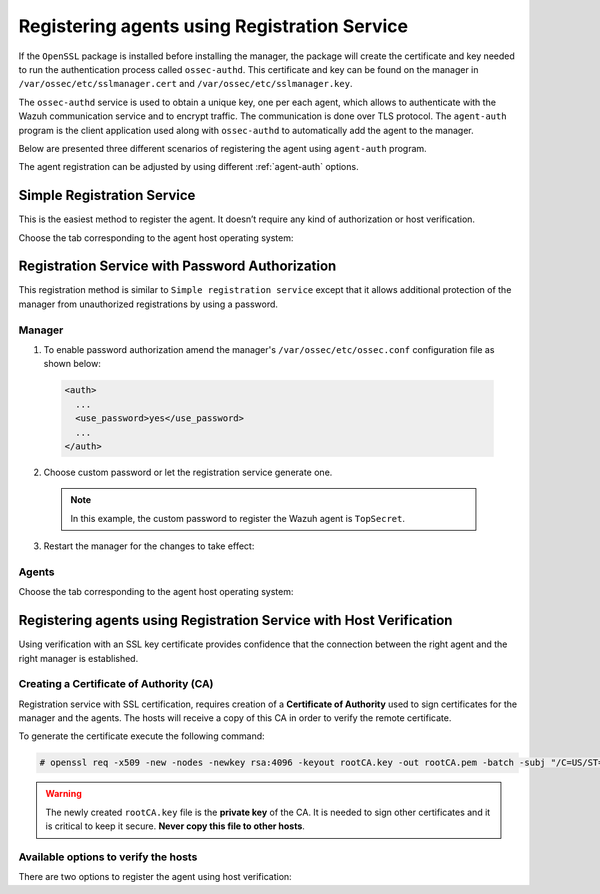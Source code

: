 .. Copyright (C) 2019 Wazuh, Inc.

.. _registration-service:

Registering agents using Registration Service
=============================================

If the ``OpenSSL`` package is installed before installing the manager, the package will create the certificate and key needed to run the authentication process called ``ossec-authd``. This certificate and key can be found on the manager in ``/var/ossec/etc/sslmanager.cert`` and
``/var/ossec/etc/sslmanager.key``.

The ``ossec-authd`` service is used to obtain a unique key, one per each agent, which allows to authenticate with the Wazuh communication service and to encrypt traffic. The communication is done over TLS protocol.
The ``agent-auth`` program is the client application used along with ``ossec-authd`` to automatically add the agent to the manager.

Below are presented three different scenarios of registering the agent using ``agent-auth`` program.

The agent registration can be adjusted by using different :ref:`agent-auth` options.

.. _simple-registration-service:

Simple Registration Service
---------------------------

This is the easiest method to register the agent. It doesn’t require any kind of authorization or host verification.

Choose the tab corresponding to the agent host operating system:

.. tabs::

 .. group-tab:: Linux/Unix host

   Open a session in the Linux/Unix agent host as a ``root`` user.

   1. Run the ``agent-auth`` program, using the manager’s IP address:

    .. include:: ../../_templates/registrations/common/set_agent_name.rst

    .. code-block:: console

     # /var/ossec/bin/agent-auth -m <manager_IP>

   2. Edit the agent's  ``/var/ossec/etc/ossec.conf`` configuration file:

    .. include:: ../../_templates/registrations/common/client_server_section.rst

   3. Start the agent:

    .. include:: ../../_templates/registrations/linux/start_agent.rst



 .. group-tab:: Windows host

   Open a Powershell or CMD session in the agent host as an ``Administrator``.

    .. include:: ../../_templates/registrations/windows/installation_directory.rst

   1. Run the ``agent-auth.exe`` program, using the manager's IP address:

    .. include:: ../../_templates/registrations/common/set_agent_name.rst

    .. code-block:: console

    # C:\Program Files (x86)\ossec-agent\agent-auth.exe -m <manager_IP>

   2. Edit the agent's ``C:\Program Files (x86)\ossec-agent\ossec.conf`` configuration file:

    .. include:: ../../_templates/registrations/common/client_server_section.rst

   3. Start the agent.

    .. include:: ../../_templates/registrations/windows/start_agent.rst



 .. group-tab:: MacOS X host

  Open a session in the MacOS X agent host as a ``root`` user.

  1. Run the ``agent-auth`` program, using the manager’s IP address:

   .. include:: ../../_templates/registrations/common/set_agent_name.rst

   .. code-block:: console

    # /Library/Ossec/bin/agent-auth -m <manager_IP>

  2. Edit the agent's ``/Library/Ossec/etc/ossec.conf`` configuration file:

   .. include:: ../../_templates/registrations/common/client_server_section.rst

  3. Start the agent:

   .. include:: ../../_templates/registrations/macosx/start_agent.rst



.. _password-authorization-registration-service:

Registration Service with Password Authorization
------------------------------------------------

This registration method is similar to ``Simple registration service`` except that it allows additional protection of the manager from unauthorized registrations by using a password.

Manager
^^^^^^^

1. To enable password authorization amend the manager's ``/var/ossec/etc/ossec.conf`` configuration file as shown below:

  .. code-block:: xml

    <auth>
      ...
      <use_password>yes</use_password>
      ...
    </auth>

2. Choose custom password or let the registration service generate one.

  .. note::

   In this example, the custom password to register the Wazuh agent is ``TopSecret``.

  .. tabs::

   .. group-tab:: Using a custom password

    Create ``/var/ossec/etc/authd.pass`` file and save custom password in it:

    .. code-block:: console

      # echo "TopSecret" > /var/ossec/etc/authd.pass

   .. group-tab:: Using a random password

    If no password is specified in ``/var/ossec/etc/authd.pass``, the registration service will create a random password. The password can be found in ``/var/ossec/logs/ossec.log`` by executing the following command:

    .. code-block:: console

      # grep "Random password" /var/ossec/logs/ossec.log

    .. code-block:: none
             :class: output

             2019/04/25 15:09:50 ossec-authd: INFO: Accepting connections on port 1515. Random password chosen for agent authentication: 3027022fa85bb4c697dc0ed8274a4554


3. Restart the manager for the changes to take effect:

 .. include:: ../../_templates/registrations/common/restart_manager.rst

Agents
^^^^^^

Choose the tab corresponding to the agent host operating system:

.. tabs::

 .. group-tab:: Linux/Unix host

   Open a session in the Linux/Unix agent host as a ``root`` user.

   1. Register the agent using the password. It can be stored in a file or provided as a command-line argument:

     .. tabs::

      .. group-tab:: Using a stored password

       Write the password on ``/var/ossec/etc/authd.pass`` file and run the ``agent-auth`` program using the manager’s IP address:

       .. include:: ../../_templates/registrations/common/set_agent_name.rst

       .. code-block:: console

        # echo "TopSecret" > /var/ossec/etc/authd.pass
        # /var/ossec/bin/agent-auth -m <manager_IP>

      .. group-tab:: Using a password as a command-line argument

       Run the ``agent-auth`` program providing the manager’s IP address together with the password followed by the ``-P`` flag:

       .. include:: ../../_templates/registrations/common/set_agent_name.rst

       .. code-block:: console

        # /var/ossec/bin/agent-auth -m <manager_IP> -P "TopSecret"

   2. Edit the agent's ``/var/ossec/etc/ossec.conf`` configuration file:

    .. include:: ../../_templates/registrations/common/client_server_section.rst

   3. Start the agent:

    .. include:: ../../_templates/registrations/linux/start_agent.rst



 .. group-tab:: Windows host

   Open a Powershell or CMD session in the agent host as an ``Administrator``.

   .. include:: ../../_templates/registrations/windows/installation_directory.rst

   1. Register the agent using the password. It can be stored in a file or provided as a command-line argument:

     .. tabs::

      .. group-tab:: Using a stored password

       Write the password on ``C:\Program Files (x86)\ossec-agent\authd.pass`` file and run the ``agent-auth`` program using the manager’s IP address:

       .. include:: ../../_templates/registrations/common/set_agent_name.rst

       .. code-block:: none

        # echo TopSecret > "C:\Program Files (x86)\ossec-agent\authd.pass"
        # C:\Program Files (x86)\ossec-agent\agent-auth.exe -m <manager_IP>

       The agent assumes the input file is in ``UTF-8 encoding``, without ``byte-order mark (BOM)``. If the file is created in an incorrect encoding it can be changed by opening the ``authd.pass`` file in a Notepad and Save As ``ANSI`` encoding.

      .. group-tab:: Using a password as a command-line argument

       Run the ``agent-auth`` program, provide the manager’s IP address together with the password following the ``-P`` flag:

       .. include:: ../../_templates/registrations/common/set_agent_name.rst

       .. code-block:: none

         # C:\Program Files (x86)\ossec-agent\agent-auth.exe -m <manager_IP> -P "TopSecret"

   2. Edit the agent's ``C:\Program Files (x86)\ossec-agent\ossec.conf`` configuration file:

    .. include:: ../../_templates/registrations/common/client_server_section.rst

   3. Start the agent:

    .. include:: ../../_templates/registrations/windows/start_agent.rst



 .. group-tab:: MacOS X host

  Open a session in the Linux/Unix agent host as a ``root`` user.

  1. Register the agent using the password. It can be stored in a file or provided as a command-line argument:

    .. tabs::

     .. group-tab:: Using a stored password

      Write the password on ``/Library/Ossec/etc/authd.pass`` file and run the ``agent-auth`` program using the manager’s IP address:

      .. include:: ../../_templates/registrations/common/set_agent_name.rst

      .. code-block:: console

         # echo "TopSecret" > /Library/Ossec/etc/authd.pass
         # /Library/Ossec/bin/agent-auth -m <manager_IP>

     .. group-tab:: Using a password as a command-line argument

      Run the ``agent-auth`` program, provide the manager’s IP address together with the password following the ``-P`` flag:

      .. include:: ../../_templates/registrations/common/set_agent_name.rst

      .. code-block:: console

        # /Library/Ossec/bin/agent-auth -m <manager_IP> -P "TopSecret"

  2. Edit the agent's ``/Library/Ossec/etc/ossec.conf`` configuration file:

   .. include:: ../../_templates/registrations/common/client_server_section.rst

  3. Start the agent.

   .. include:: ../../_templates/registrations/macosx/start_agent.rst



.. _host-verification-registration:

Registering agents using Registration Service with Host Verification
--------------------------------------------------------------------

Using verification with an SSL key certificate provides confidence that the connection between the right agent and the right manager is established.

Creating a Certificate of Authority (CA)
^^^^^^^^^^^^^^^^^^^^^^^^^^^^^^^^^^^^^^^^

Registration service with SSL certification, requires creation of a **Certificate of Authority** used to sign certificates for the manager and the agents. The hosts will receive a copy of this CA in order to verify the remote certificate.

To generate the certificate execute the following command:

.. code-block:: console

 # openssl req -x509 -new -nodes -newkey rsa:4096 -keyout rootCA.key -out rootCA.pem -batch -subj "/C=US/ST=CA/O=Manager"

.. warning::

 The newly created ``rootCA.key`` file is the **private key** of the CA. It is needed to sign other certificates and it is critical to keep it secure. **Never copy this file to other hosts**.

Available options to verify the hosts
^^^^^^^^^^^^^^^^^^^^^^^^^^^^^^^^^^^^^

There are two options to register the agent using host verification:

.. tabs::

 .. group-tab:: Registration with Manager verification

   .. _agent-verification-with-host-validation:

   Enable Agent verification without host validation
   -------------------------------------------------

   To verify the Wazuh manager using SSL, create an SSL certificate and sign it using the :ref:`Certificate of Authority (CA) <host-verification-registration>` created in the previous section. This will allow the agents to ensure that they are connected to the correct manager during the registration service.

   .. image:: ../../images/manual/managing-agents/SSLregister1.png
      :align: center
      :width: 100%

   .. note::

      This example shows the creation of a certificate for the manager with the IP address ``192.168.1.2``

   **Manager**

   Follow these steps in the Wazuh manager host:

   1. Create the configuration file ``req.conf`` with the hostname or the IP address of the Wazuh server where the agents are going to be registered. The configuration file could be as follows:

       .. code-block:: console

        [req]
        distinguished_name = req_distinguished_name
        req_extensions = req_ext
        prompt = no
        [req_distinguished_name]
        C = US
        CN = 192.168.1.2
        [req_ext]
        subjectAltName = @alt_names
        [alt_names]
        DNS.1 = wazuh
        DNS.2 = wazuh.com

       .. note:: The ``subjectAltName`` extension is optional but necessary to allow the registration of Wazuh agents with a SAN certificate. In this case, the Wazuh server DNS are ``wazuh`` and ``wazuh.com``.

   2. Issue and sign the certificate for the manager:

       .. code-block:: console

        # openssl req -new -nodes -newkey rsa:4096 -keyout sslmanager.key -out sslmanager.csr -config req.conf
        # openssl x509 -req -days 365 -in sslmanager.csr -CA rootCA.pem -CAkey rootCA.key -out sslmanager.cert -CAcreateserial -extfile req.conf -extensions req_ext

       .. note::

         The ``-extfile`` and ``-extensions`` options are required to copy the subject and the extensions from ``sslmanager.csr`` to ``sslmanager.cert``. This allows the registration of the agents with a SAN certificate.

   3. Copy the certificate and the key to the ``/var/ossec/etc`` folder:

       .. code-block:: console

        # cp sslmanager.cert sslmanager.key /var/ossec/etc

   4. Restart the Wazuh manager:

       .. include:: ../../_templates/registrations/common/restart_manager.rst

   **Agents**

   Copy the CA file (``.pem``) to the agent host. In this example, the CA file is ``rootCA.pem``.

   Choose the tab corresponding to the agent host operating system:

   .. tabs::

    .. group-tab:: Linux/Unix host

     Open a session in the Linux/Unix agent host as a ``root`` user.

     1. Copy the CA (``.pem`` file) previously created on the manager to the ``/var/ossec/etc`` folder:

       .. code-block:: console

        # cp rootCA.pem /var/ossec/etc

     2. Run the ``agent-auth`` program providing the manager’s IP address and location of the CA:

      .. include:: ../../_templates/registrations/common/set_agent_name.rst

      .. code-block:: console

        # /var/ossec/bin/agent-auth -m <manager_IP> -v /var/ossec/etc/rootCA.pem

      .. note::

        Note that this method must include the ``-v option`` that indicates the location of the CA. If this option is not included, a warning message will be displayed and the connection will be established without verifying the manager.

     3. Edit the agent's ``/var/ossec/etc/ossec.conf`` configuration file:

      .. include:: ../../_templates/registrations/common/client_server_section.rst

     4. Start the agent.

      .. include:: ../../_templates/registrations/linux/start_agent.rst



    .. group-tab:: Windows host

     Open a session in the Windows agent host and start a CMD or a Powershell as an ``Administrator``.

     .. include:: ../../_templates/registrations/windows/installation_directory.rst

     1. Copy the CA (``.pem`` file) previously created on the manager to the ``C:\Program Files (x86)\ossec-agent`` folder:

       .. code-block:: console

         # cp rootCA.pem C:\Program Files (x86)\ossec-agent

     2. Run the ``agent-auth`` program providing the manager’s IP address and location of the CA:

        .. include:: ../../_templates/registrations/common/set_agent_name.rst

        .. code-block:: console

         # C:\Program Files (x86)\ossec-agent\agent-auth.exe -m <manager_IP> -v C:\Program Files (x86)\ossec-agent\rootCA.pem

        .. note::

         Note that this method must include the ``-v option`` that indicates the location of the CA. If this option is not included, a warning message will be displayed and the connection will be established without verifying the manager.

     3. Edit the agent's ``C:\Program Files (x86)\ossec-agent\ossec.conf`` configuration file:

      .. include:: ../../_templates/registrations/common/client_server_section.rst

     4. Start the agent.

      .. include:: ../../_templates/registrations/windows/start_agent.rst



    .. group-tab:: MacOS X host

     Open a session in the MacOS X agent host as a ``root`` user.

     1. Copy the CA (``.pem`` file) previously created on the manager to the ``/Library/Ossec/etc`` folder:

       .. code-block:: console

         # cp rootCA.pem /Library/Ossec/etc

     2. Run the ``agent-auth`` program providing the manager’s IP address and location of the CA:

        .. include:: ../../_templates/registrations/common/set_agent_name.rst

        .. code-block:: console

         # /Library/Ossec/bin/agent-auth -m <manager_IP> -v /Library/Ossec/etc/rootCA.pem

        .. note::

         Note that this method must include the ``-v option`` that indicates the location of the CA. If this option is not included, a warning message will be displayed and the connection will be established without verifying the manager.

     3. Edit the agent's ``/Library/Ossec/etc/ossec.conf`` configuration file:

      .. include:: ../../_templates/registrations/common/client_server_section.rst

     4. Start the agent.

      .. code-block:: console

       # /Library/Ossec/bin/ossec-control start



 .. group-tab:: Registration with Agent verification

   To verify the Wazuh agent using an SSL, create an SSL certificate for the agent and sign it using Certificate of Authority (CA) created in the previous section. This will allow the manager to ensure that the correct agent is beeing connected during the registration service.

   .. image:: ../../images/manual/managing-agents/SSLregister2.png
    :align: center
    :width: 100%

   To register verified by SSL agent first complete the steps for the chosen verification method in a **Manager** section and then, follow the steps for the corresponding **Agent** host OS.

   **Manager**

   .. tabs::

    .. group-tab:: Enable Agent verification without host validation

     .. _agent-verification-without-host-validation:

     Enable Agent verification without host validation
     -------------------------------------------------

     This example shows the creation of a certificate for the agents without specifying their hostname or IP address. This will allow to share the same certificate among all selected agents. The signed certificate will verify the agent. Registration service for agents where the certificate is not present will be refused.

     1. Issue and sign a certificate for the agent by executing the following commands in the location of CA files. Remember to not enter the ``common name`` field:

       .. code-block:: console

        # openssl req -new -nodes -newkey rsa:4096 -keyout sslagent.key -out sslagent.csr -batch
        # openssl x509 -req -days 365 -in sslagent.csr -CA rootCA.pem -CAkey rootCA.key -out sslagent.cert -CAcreateserial

     2. Copy the CA (``.pem`` file) to the ``/var/ossec/etc`` folder:

       .. code-block:: console

        # cp rootCA.pem /var/ossec/etc

     3. Modify the ``/var/ossec/etc/ossec.conf`` file to enable the host verification. Uncomment the ``<auth><ssl_agent_ca>`` section and add the path to the ``CA`` file.

       .. code-block:: xml

        <auth>
          ...
          <ssl_agent_ca>/var/ossec/etc/rootCA.pem</ssl_agent_ca>
          ...
        </client>

     4. Restart the manager:

       .. include:: ../../_templates/registrations/common/restart_manager.rst

    .. group-tab:: Enable Agent verification with host validation

     .. _agent-verification-with-host-validation:

     This example shows the creation of a certificate for the agent binding its IP address as seen by the manager.

     1. Issue and sign a certificate for the agent by executing the following commands in the location of ``CA`` files. In the ``common name`` field replace ``<agent_IP>`` with the agent's hostname or IP address.

       .. code-block:: console

        # openssl req -new -nodes -newkey rsa:4096 -keyout sslagent.key -out sslagent.csr -subj '/C=US/CN=<agent_IP>'
        # openssl x509 -req -days 365 -in sslagent.csr -CA rootCA.pem -CAkey rootCA.key -out sslagent.cert -CAcreateserial

     2. Copy the CA (**.pem file**) to the ``/var/ossec/etc`` folder:

       .. code-block:: console

        # cp rootCA.pem /var/ossec/etc

     3. Modify the ``/var/ossec/etc/ossec.conf`` file to enable the host verification. Uncomment the ``<auth><ssl_agent_ca>`` section and add the path to the ``CA`` file. Set the field ``<ssl_verify_host>`` to ``yes``:

       .. code-block:: xml

        <auth>
          ...
          <ssl_agent_ca>/var/ossec/etc/rootCA.pem</ssl_agent_ca>
          <ssl_verify_host>yes</ssl_verify_host>
          ...
        </client>

     4. Restart the manager:

       .. include:: ../../_templates/registrations/common/restart_manager.rst

   **Agent**

   Copy the newly created certificate (``.cert`` file) and key (``.key`` file) to the agent. In this example, the certificate file is ``sslagent.cert`` and the key is ``sslagent.key``.

   Choose the tab corresponding to the agent host operating system:

   .. tabs::

    .. group-tab:: Linux/Unix host

     Open a session in the Linux/Unix agent host as a ``root`` user.

     1. Copy the certificate (``.cert`` file) and its key (``.key`` file), previously created on the manager, to the ``/var/ossec/etc`` folder:

       .. code-block:: console

          # cp sslagent.cert sslagent.key /var/ossec/etc

     2. Run the ``agent-auth`` program which automatically add the agent to the manager:

       .. include:: ../../_templates/registrations/common/set_agent_name.rst

       .. code-block:: console

          # /var/ossec/bin/agent-auth -m <manager_IP> -x /var/ossec/etc/sslagent.cert -k /var/ossec/etc/sslagent.key

     3. Edit the agent's ``/var/ossec/etc/ossec.conf`` configuration file:

      .. include:: ../../_templates/registrations/common/client_server_section.rst

     3. Start the agent.

      .. include:: ../../_templates/registrations/linux/start_agent.rst



    .. group-tab:: Windows host

      Open a session in the Windows agent host and start a CMD or a Powershell as an ``Administrator``.

      .. include:: ../../_templates/registrations/windows/installation_directory.rst

      1. Copy the certificate (``.cert`` file) and its key (``.key`` file), previously created on the manager, to the ``C:\Program Files (x86)\ossec-agent`` folder:

       .. code-block:: console

        # cp sslagent.cert sslagent.key C:\Program Files (x86)\ossec-agent

      2. Run the ``agent-auth`` program which automatically adds the agent to the manager:

       .. include:: ../../_templates/registrations/common/set_agent_name.rst

       .. code-block:: console

       	# C:\Program Files (x86)\ossec-agent\agent-auth.exe -m <manager_IP> -x C:\Program Files (x86)\ossec-agent\sslagent.cert -k C:\Program Files (x86)\ossec-agent\sslagent.key

      3. Edit the agent's ``C:\Program Files (x86)\ossec-agent\ossec.conf`` configuration file:

        .. include:: ../../_templates/registrations/common/client_server_section.rst

      4. Start the agent.

        .. include:: ../../_templates/registrations/windows/start_agent.rst



    .. group-tab:: MacOS X host

       Open a session in the MacOS X agent host as a ``root`` user.

       1. Copy the certificate (``.cert`` file) and its key (``.key`` file), previously created on the manager, to the ``/Library/Ossec/etc`` folder:

          .. code-block:: console

             # cp sslagent.cert sslagent.key /Library/Ossec/etc

       2. Run the ``agent-auth`` program which automatically add the agent to the manager:

          .. include:: ../../_templates/registrations/common/set_agent_name.rst

          .. code-block:: console

             # /Library/Ossec/bin/agent-auth -m <manager_IP> -x /Library/Ossec/etc/sslagent.cert -k /Library/Ossec/etc/sslagent.key

       2. Edit the agent's ``/Library/Ossec/etc/ossec.conf`` configuration file:

        .. include:: ../../_templates/registrations/common/client_server_section.rst

       3. Start the agent.

        .. include:: ../../_templates/registrations/macosx/start_agent.rst
